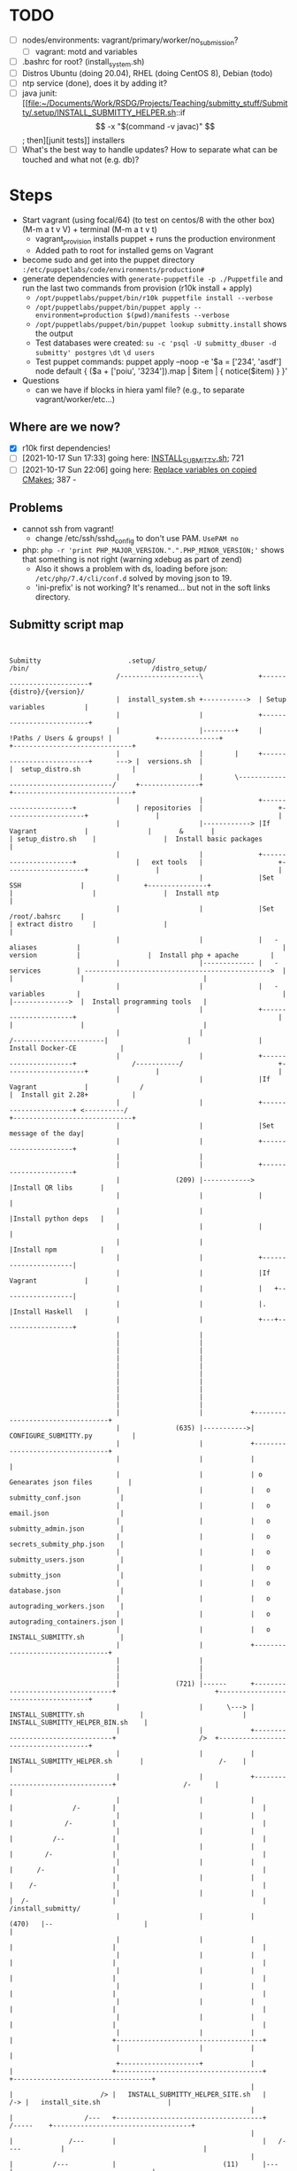 
* TODO

   - [ ] nodes/environments: vagrant/primary/worker/no_submission?
     - [ ] vagrant: motd and variables
   - [ ] .bashrc for root? (install_system.sh)
   - [ ] Distros Ubuntu (doing 20.04), RHEL (doing CentOS 8), Debian (todo)
   - [ ] ntp service (done), does it by adding it?
   - [ ] java junit: [[file:~/Documents/Work/RSDG/Projects/Teaching/submitty_stuff/Submitty/.setup/INSTALL_SUBMITTY_HELPER.sh::if \[ -x "$(command -v javac)" \]; then][junit tests]] installers
   - [ ] What's the best way to handle updates? How to separate what can be touched and what not (e.g. db)?

* Steps
  - Start vagrant (using focal/64) (to test on centos/8 with the other box) (M-m a t v V) + terminal (M-m a t v t)
    - vagrant_provision installs puppet + runs the production environment
    - Added path to root for installed gems on Vagrant
  - become sudo and get into the puppet directory ~:/etc/puppetlabs/code/environments/production#~
  - generate dependencies with ~generate-puppetfile -p ./Puppetfile~ and run the last two commands from provision (r10k install + apply)
    - ~/opt/puppetlabs/puppet/bin/r10k puppetfile install --verbose~
    - ~/opt/puppetlabs/puppet/bin/puppet apply --environment=production $(pwd)/manifests --verbose~
    - ~/opt/puppetlabs/puppet/bin/puppet lookup submitty.install~ shows the output
    - Test databases were created: ~su -c 'psql -U submitty_dbuser -d submitty' postgres~ ~\dt~ ~\d users~
    - Test puppet commands: puppet apply --noop -e '$a = ['234', 'asdf'] node default { ($a + ['poiu', '3234']).map | $item | { notice($item) } }'
  - Questions
    - can we have if blocks in hiera yaml file? (e.g., to separate vagrant/worker/etc...)

** Where are we now?
    - [X] r10k first dependencies!
    - [ ] [2021-10-17 Sun 17:33] going here: [[file:~/Documents/Work/RSDG/Projects/Teaching/submitty_stuff/Submitty/.setup/install_system.sh::bash ${SUBMITTY_INSTALL_DIR}/.setup/INSTALL_SUBMITTY.sh clean skip_web_restart][INSTALL_SUBMITTY.sh]]; 721
    - [ ] [2021-10-17 Sun 22:06] going here: [[file:~/Documents/Work/RSDG/Projects/Teaching/submitty_stuff/Submitty/.setup/INSTALL_SUBMITTY_HELPER.sh::replace necessary variables][Replace variables on copied CMakes]]; 387 -

** Problems
   - cannot ssh from vagrant!
     - change /etc/ssh/sshd_config to don't use PAM. ~UsePAM no~
   - php: ~php -r 'print PHP_MAJOR_VERSION.".".PHP_MINOR_VERSION;'~ shows that something is not right (warning xdebug as part of zend)
      - Also it shows a problem with ds, loading before json: ~/etc/php/7.4/cli/conf.d~ solved by moving json to 19.
      - 'ini-prefix' is not working? It's renamed... but not in the soft links directory.

** Submitty script map
   #+begin_src artist


     Submitty                      .setup/                                                                    /bin/                               /distro_setup/
                                /--------------------\              +--------------------------+                                                                                        {distro}/{version}/
                                |  install_system.sh +----------->  | Setup variables          |
                                |                    |              +--------------------------+
                                |                    |--------+     | !Paths / Users & groups! |           +---------------+                                                          +------------------------------+
                                |                    |        |     +--------------------------+      ---> |  versions.sh  |                                                          |  setup_distro.sh             |
                                |                    |        \--------------------------------------/     +---------------+                                                          +------------------------------+
                                |                    |              +----------------------+               | repositories  |                   +--------------------+                 |                              |
                                |                    |------------> |If Vagrant            |               |       &       |                   | setup_distro.sh    |                 |  Install basic packages      |
                                |                    |              +----------------------+               |   ext tools   |                   +--------------------+                 |                              |
                                |                    |              |Set SSH               |               +---------------+                   |                    |                 |  Install ntp                 |
                                |                    |              |Set /root/.bahsrc     |                                                   | extract distro     |                 |                              |
                                |                    |              |   - aliases          |                                                   |   version          |                 |  Install php + apache        |
                                |                    |------------- |   - services         | ----------------------------------------------->  |                    |                 |                              |
                                |                    |              |   - variables        |                                                   |                    |-------------->  |  Install programming tools   |
                                |                    |              +----------------------+                                                   |                    |                 |                              |
                                |                    |                                                                 /-----------------------|                    |                 |  Install Docker-CE           |
                                |                    |              +----------------------+              /-----------/                        +--------------------+                 |                              |
                                |                    |              |If Vagrant            |             /                                                                            |  Install git 2.28+           |
                                |                    |              +----------------------+ <----------/                                                                             +------------------------------+
                                |                    |              |Set message of the day|
                                |                    |              +----------------------+
                                |                    |
                                |                    |              +----------------------+
                                |              (209) |------------> |Install QR libs       |
                                |                    |              |                      |
                                |                    |              |Install python deps   |
                                |                    |              |                      |
                                |                    |              |Install npm           |
                                |                    |              +----------------------|
                                |                    |              |If Vagrant            |
                                |                    |              |   +------------------|
                                |                    |              |.  |Install Haskell   |
                                |                    |              +---+------------------+
                                |                    |
                                |                    |
                                |                    |
                                |                    |
                                |                    |
                                |                    |
                                |                    |
                                |                    |
                                |                    |
                                |                    |
                                |                    |            +---------------------------------+
                                |              (635) |----------->|  CONFIGURE_SUBMITTY.py          |
                                |                    |            +---------------------------------+
                                |                    |            |                                 |
                                |                    |            | o Genearates json files         |
                                |                    |            |   o submitty_conf.json          |
                                |                    |            |   o email.json                  |
                                |                    |            |   o submitty_admin.json         |
                                |                    |            |   o secrets_submity_php.json    |
                                |                    |            |   o submitty_users.json         |
                                |                    |            |   o submitty_json               |
                                |                    |            |   o database.json               |
                                |                    |            |   o autograding_workers.json    |
                                |                    |            |   o autograding_containers.json |
                                |                    |            |   o INSTALL_SUBMITTY.sh         |
                                |                    |            +---------------------------------+
                                |                    |
                                |                    |
                                |                    |
                                |              (721) |------      +----------------------------------+                         +-------------------------------------+
                                |                    |      \---> | INSTALL_SUBMITTY.sh              |                         |   INSTALL_SUBMITTY_HELPER_BIN.sh    |
                                |                    |            +----------------------------------+                     />  +-------------------------------------+
                                |                    |            | INSTALL_SUBMITTY_HELPER.sh       |                   /-    |                                     |
                                |                    |            +----------------------------------+                 /-      |                                     |
                                |                    |            |                                  |               /-        |                                     |
                                |                    |            |                                  |             /-          |                                     |
                                |                    |            |                                  |          /--            |                                     |
                                |                    |            |                                  |        /-               |                                     |
                                |                    |            |                                  |      /-                 |                                     |
                                |                    |            |                                  |    /-                   |                                     |
                                |                    |            |                                  |  /-                     |                                     |                      /install_submitty/
                                |                    |            |                          (470)   |--                       |                                     |
                                |                    |            |                                  |                         |                                     |
                                |                    |            |                                  |                         |                                     |
                                |                    |            |                                  |                         |                                     |
                                |                    |            |                                  |                         |                                     |
                                |                    |            |                                  |                         |                                     |
                                |                    |            |                                  |                         |                                     |
                                |                    |            |                                  |                         +-------------------------------------+
                                |                    |            |                                  |
                                +--------------------+            |                                  |                         +-------------------------------------+                  +-----------------------------------+
                                                                  |                                  |                      /> |   INSTALL_SUBMITTY_HELPER_SITE.sh   |              /-> |   install_site.sh                 |
                                                                  |                                  |                  /---   +-------------------------------------+        /-----    +-----------------------------------+
                                                                  |                                  |              /---       |                                     |   /----          |                                   |
                                                                  |                                  |          /---           |                           (11)      |---               |                                   |
                                                                  |                                  |      /---               |                                     |                  |                                   |
                                                                  |                                  |  /---                   |                                     |                  |                                   |
                                                                  |                          (531)   |--                       |                                     |                  |                                   |
                                                                  |                                  |                         |                                     |                  |                                   |
                                                                  |                                  |                         |                                     |                  |                                   |
                                                                  |                                  |                         |                                     |                  |                                   |
                                                                  |                                  |                         |                                     |                  |                                   |
                                                                  |                                  |                         +-------------------------------------+                  +-----------------------------------+
                                                                  |                                  |
                                                                  |                                  |
                                                                  |                           (627)  |-------------            +-------------------------------------+
                                                                  |                                  |             \---------->| Lichen/install_lichen.sh            |
                                                                  |                                  |                         +-------------------------------------+
                                                                  |                                  |                         | .                                   |
                                                                  |                                  |                         |                                     |
                                                                  |                                  |                         |                                     |
                                                                  |                                  |                         |                                     |
                                                                  |                                  |                         |                                     |
                                                                  |                                  |                         |                                     |
                                                                  |                                  |                         |                                     |
                                                                  |                                  |                         +-------------------------------------+
                                                                  |                                  |
                                                                  |                                  |
                                                                  +----------------------------------+



   #+end_src

* README repo

This is an example Puppet infrastructure for the [Puppet Beginner's Guide, Second Edition](http://bitfieldconsulting.com/pbg2). It illustrates all the techniques and concepts described in the book, and draws them together into a complete working infrastructure which you can copy and use in your own projects. While you don't have to buy the book to use the demo repo, I'd obviously be very happy if you did.

To try it out, clone the repo and then run 'vagrant up' from within the repo directory. (If you don't have Vagrant installed, go to the [Vagrant Downloads page](https://www.vagrantup.com/downloads.html)).

Alternatively, to bootstrap a server, all you will need is the IP address or DNS name of the target server. Run the following command from the Puppet repo, replacing `TARGET_SERVER` with the address or name of the server, and `HOSTNAME` with the hostname that you want to set (for example `demo`):

    scripts/puppify TARGET_SERVER HOSTNAME

The demo repo is built on a skeleton Puppet control repo available from [the Puppet GitHub account](https://github.com/puppetlabs/control-repo).

It adds everything required for a typical Puppet infrastructure, including user accounts and SSH keys, SSH and sudoers config, timezone and NTP settings, Hiera data, resources to automatically update and run Puppet, and a bootstrap script for bringing new servers under Puppet management. It also includes a Vagrantfile so you can try out the repo on a Vagrant virtual machine.

You can also find all the code examples from the book in the [Puppet Beginner's Guide example repo](https://github.com/bitfield/puppet-beginners-guide).
